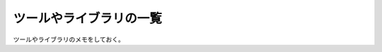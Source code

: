ツールやライブラリの一覧
==================================

ツールやライブラリのメモをしておく。

.. csv-table:: ツール・ライブラリ一覧
    :header-rows: 1
    :widths: auto
    :file: tools_and_libs.csv
